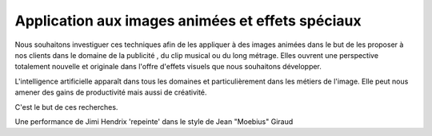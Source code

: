 Application aux images animées et effets spéciaux
=================================================

Nous souhaitons investiguer ces techniques afin de les appliquer à des images animées dans le but de les proposer à nos clients dans le domaine de la publicité , du clip musical ou du long métrage. Elles ouvrent une perspective totalement nouvelle et originale dans l'offre d'effets visuels que nous souhaitons développer.

L'intelligence artificielle apparaît dans tous les domaines et particulièrement dans les métiers de l'image. Elle peut nous amener des gains de productivité mais aussi de créativité.

C'est le but de ces recherches.

.. image:: images/hendrix.jpg
   :scale: 80 %
   :align: center
   
.. image:: images/hendrix1.jpg
   :scale: 80 %
   :align: center
   
Une performance de Jimi Hendrix 'repeinte' dans le style de Jean "Moebius" Giraud